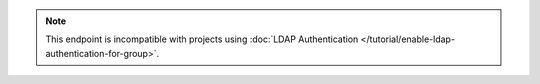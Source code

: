 .. note::

   This endpoint is incompatible with projects using
   :doc:`LDAP Authentication </tutorial/enable-ldap-authentication-for-group>`.